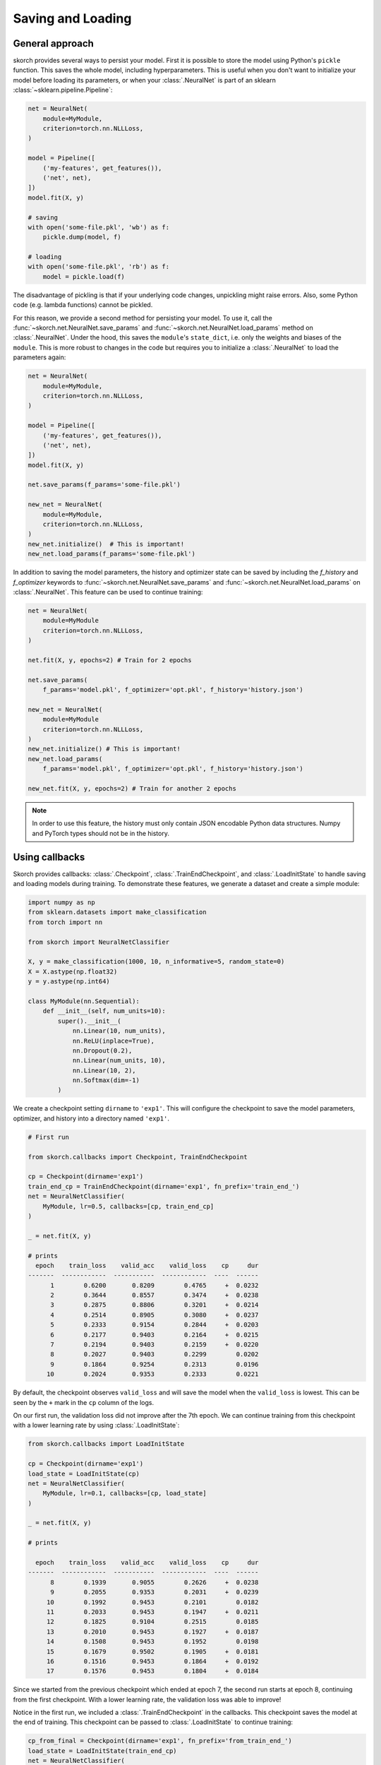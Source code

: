 .. _save_load:

==================
Saving and Loading
==================

General approach
----------------

skorch provides several ways to persist your model. First it is
possible to store the model using Python's ``pickle`` function. This
saves the whole model, including hyperparameters. This is useful when
you don't want to initialize your model before loading its parameters,
or when your :class:`.NeuralNet` is part of an sklearn
:class:`~sklearn.pipeline.Pipeline`:

.. code:: python

    net = NeuralNet(
        module=MyModule,
        criterion=torch.nn.NLLLoss,
    )

    model = Pipeline([
        ('my-features', get_features()),
        ('net', net),
    ])
    model.fit(X, y)

    # saving
    with open('some-file.pkl', 'wb') as f:
        pickle.dump(model, f)

    # loading
    with open('some-file.pkl', 'rb') as f:
        model = pickle.load(f)

The disadvantage of pickling is that if your underlying code changes,
unpickling might raise errors. Also, some Python code (e.g. lambda
functions) cannot be pickled.

For this reason, we provide a second method for persisting your model.
To use it, call the :func:`~skorch.net.NeuralNet.save_params` and
:func:`~skorch.net.NeuralNet.load_params` method on
:class:`.NeuralNet`. Under the hood, this saves the ``module``\'s
``state_dict``, i.e. only the weights and biases of the ``module``.
This is more robust to changes in the code but requires you to
initialize a :class:`.NeuralNet` to load the parameters again:

.. code:: python

    net = NeuralNet(
        module=MyModule,
        criterion=torch.nn.NLLLoss,
    )

    model = Pipeline([
        ('my-features', get_features()),
        ('net', net),
    ])
    model.fit(X, y)

    net.save_params(f_params='some-file.pkl')

    new_net = NeuralNet(
        module=MyModule,
        criterion=torch.nn.NLLLoss,
    )
    new_net.initialize()  # This is important!
    new_net.load_params(f_params='some-file.pkl')

In addition to saving the model parameters, the history and optimizer
state can be saved by including the `f_history` and `f_optimizer`
keywords to :func:`~skorch.net.NeuralNet.save_params` and
:func:`~skorch.net.NeuralNet.load_params` on :class:`.NeuralNet`. This
feature can be used to continue training:

.. code:: python

    net = NeuralNet(
        module=MyModule
        criterion=torch.nn.NLLLoss,
    )

    net.fit(X, y, epochs=2) # Train for 2 epochs

    net.save_params(
        f_params='model.pkl', f_optimizer='opt.pkl', f_history='history.json')

    new_net = NeuralNet(
        module=MyModule
        criterion=torch.nn.NLLLoss,
    )
    new_net.initialize() # This is important!
    new_net.load_params(
        f_params='model.pkl', f_optimizer='opt.pkl', f_history='history.json')

    new_net.fit(X, y, epochs=2) # Train for another 2 epochs

.. note:: In order to use this feature, the history
    must only contain JSON encodable Python data structures.
    Numpy and PyTorch types should not be in the history.

Using callbacks
---------------

Skorch provides callbacks: :class:`.Checkpoint`,
:class:`.TrainEndCheckpoint`, and :class:`.LoadInitState` to handle
saving and loading models during training. To demonstrate these
features, we generate a dataset and create a simple module:

.. code:: python

    import numpy as np
    from sklearn.datasets import make_classification
    from torch import nn

    from skorch import NeuralNetClassifier

    X, y = make_classification(1000, 10, n_informative=5, random_state=0)
    X = X.astype(np.float32)
    y = y.astype(np.int64)

    class MyModule(nn.Sequential):
        def __init__(self, num_units=10):
            super().__init__(
                nn.Linear(10, num_units),
                nn.ReLU(inplace=True),
                nn.Dropout(0.2),
                nn.Linear(num_units, 10),
                nn.Linear(10, 2),
                nn.Softmax(dim=-1)
            )

We create a checkpoint setting ``dirname`` to ``'exp1'``. This will
configure the checkpoint to save the model parameters, optimizer, and
history into a directory named ``'exp1'``.

.. code:: python

    # First run

    from skorch.callbacks import Checkpoint, TrainEndCheckpoint

    cp = Checkpoint(dirname='exp1')
    train_end_cp = TrainEndCheckpoint(dirname='exp1', fn_prefix='train_end_')
    net = NeuralNetClassifier(
        MyModule, lr=0.5, callbacks=[cp, train_end_cp]
    )

    _ = net.fit(X, y)

    # prints
      epoch    train_loss    valid_acc    valid_loss    cp     dur
    -------  ------------  -----------  ------------  ----  ------
          1        0.6200       0.8209        0.4765     +  0.0232
          2        0.3644       0.8557        0.3474     +  0.0238
          3        0.2875       0.8806        0.3201     +  0.0214
          4        0.2514       0.8905        0.3080     +  0.0237
          5        0.2333       0.9154        0.2844     +  0.0203
          6        0.2177       0.9403        0.2164     +  0.0215
          7        0.2194       0.9403        0.2159     +  0.0220
          8        0.2027       0.9403        0.2299        0.0202
          9        0.1864       0.9254        0.2313        0.0196
         10        0.2024       0.9353        0.2333        0.0221

By default, the checkpoint observes ``valid_loss`` and will save the
model when the ``valid_loss`` is lowest. This can be seen by the ``+``
mark in the ``cp`` column of the logs.

On our first run, the validation loss did not improve after the 7th
epoch. We can continue training from this checkpoint with a lower
learning rate by using :class:`.LoadInitState`:

.. code:: python

    from skorch.callbacks import LoadInitState

    cp = Checkpoint(dirname='exp1')
    load_state = LoadInitState(cp)
    net = NeuralNetClassifier(
        MyModule, lr=0.1, callbacks=[cp, load_state]
    )

    _ = net.fit(X, y)

    # prints

      epoch    train_loss    valid_acc    valid_loss    cp     dur
    -------  ------------  -----------  ------------  ----  ------
          8        0.1939       0.9055        0.2626     +  0.0238
          9        0.2055       0.9353        0.2031     +  0.0239
         10        0.1992       0.9453        0.2101        0.0182
         11        0.2033       0.9453        0.1947     +  0.0211
         12        0.1825       0.9104        0.2515        0.0185
         13        0.2010       0.9453        0.1927     +  0.0187
         14        0.1508       0.9453        0.1952        0.0198
         15        0.1679       0.9502        0.1905     +  0.0181
         16        0.1516       0.9453        0.1864     +  0.0192
         17        0.1576       0.9453        0.1804     +  0.0184

Since we started from the previous checkpoint which ended at epoch 7,
the second run starts at epoch 8, continuing from the first
checkpoint. With a lower learning rate, the validation loss was able
to improve!

Notice in the first run, we included a :class:`.TrainEndCheckpoint` in
the callbacks. This checkpoint saves the model at the end of training.
This checkpoint can be passed to :class:`.LoadInitState` to continue
training:

.. code:: python

    cp_from_final = Checkpoint(dirname='exp1', fn_prefix='from_train_end_')
    load_state = LoadInitState(train_end_cp)
    net = NeuralNetClassifier(
        MyModule, lr=0.1, callbacks=[cp_from_final, load_state]
    )

    _ = net.fit(X, y)

    # prints

      epoch    train_loss    valid_acc    valid_loss    cp     dur
    -------  ------------  -----------  ------------  ----  ------
         11        0.1663       0.9453        0.2166     +  0.0282
         12        0.1880       0.9403        0.2237        0.0178
         13        0.1813       0.9353        0.1993     +  0.0161
         14        0.1744       0.9353        0.1955     +  0.0150
         15        0.1538       0.9303        0.2053        0.0077
         16        0.1473       0.9403        0.1947     +  0.0078
         17        0.1563       0.9254        0.1989        0.0074
         18        0.1558       0.9403        0.1877     +  0.0075
         19        0.1534       0.9254        0.2318        0.0074
         20        0.1779       0.9453        0.1814     +  0.0074

In this run, training started at epoch 11, continuing from the end of
the first run which ended at epoch 10. We created a new checkpoint
with ``fn_prefix`` set to ``'from_final'`` to prefix the saved
filenames with ``'from_final'`` to make sure this checkpoint does not
override the checkpoint from the previous run.

Since our ``MyModule`` class allows ``num_units`` to be adjusted, we
can start a new experiment by changing the ``dirname``:

.. code:: python

    cp = Checkpoint(dirname='exp2')
    load_state = LoadInitState(cp)
    net = NeuralNetClassifier(
        MyModule, lr=0.5,
        callbacks=[cp, load_state],
        module__num_units=20,
    )

    _ = net.fit(X, y)

    # prints

      epoch    train_loss    valid_acc    valid_loss    cp     dur
    -------  ------------  -----------  ------------  ----  ------
          1        0.5256       0.8856        0.3624     +  0.0181
          2        0.2956       0.8756        0.3416     +  0.0222
          3        0.2280       0.9453        0.2299     +  0.0211
          4        0.1948       0.9303        0.2136     +  0.0232
          5        0.1800       0.9055        0.2696        0.0223
          6        0.1605       0.9403        0.1906     +  0.0190
          7        0.1594       0.9403        0.2027        0.0184
          8        0.1319       0.9303        0.1910        0.0220
          9        0.1558       0.9254        0.1923        0.0189
         10        0.1432       0.9303        0.2219        0.0192

This stores the model into the ``'exp2'`` directory. Since this is the
first run, the :class:`.LoadInitState` callback does not do anything.
If we were to run the above script again, the :class:`.LoadInitState`
callback will load the model from the checkpoint.

In the run above, the last checkpoint was created at epoch 6, we can
load this checkpoint to predict with it:

.. code:: python

    net = NeuralNetClassifier(
        MyModule, lr=0.5, module__num_units=20,
    )
    net.initialize()
    net.load_params(checkpoint=cp)

    y_pred = net.predict(X)

In this case, it is important to initialize the neutral net before
running :meth:`.NeutralNet.load_params`.
